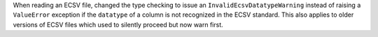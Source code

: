 When reading an ECSV file, changed the type checking
to issue an ``InvalidEcsvDatatypeWarning`` instead of raising a ``ValueError``
exception if the ``datatype`` of a column is not recognized in the ECSV standard.
This also applies to older versions of ECSV files which used to silently
proceed but now warn first.
